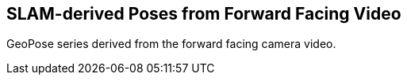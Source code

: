 ## SLAM-derived Poses from Forward Facing Video

GeoPose series derived from the forward facing camera video.


